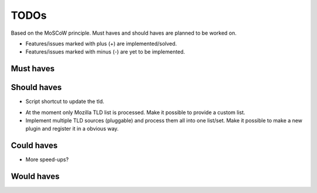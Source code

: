 =====
TODOs
=====
Based on the MoSCoW principle. Must haves and should haves are planned to
be worked on.

* Features/issues marked with plus (+) are implemented/solved.
* Features/issues marked with minus (-) are yet to be implemented.

Must haves
==========

Should haves
============
+ Script shortcut to update the tld.
- At the moment only Mozilla TLD list is processed. Make it possible
  to provide a custom list.
- Implement multiple TLD sources (pluggable) and process them all into
  one list/set. Make it possible to make a new plugin and register it in a
  obvious way.

Could haves
===========
- More speed-ups?

Would haves
===========
